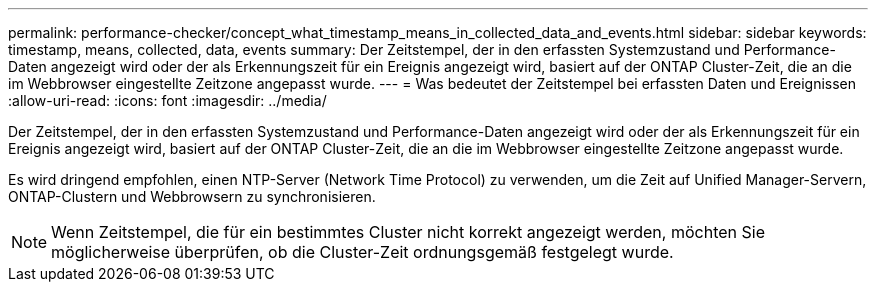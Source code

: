 ---
permalink: performance-checker/concept_what_timestamp_means_in_collected_data_and_events.html 
sidebar: sidebar 
keywords: timestamp, means, collected, data, events 
summary: Der Zeitstempel, der in den erfassten Systemzustand und Performance-Daten angezeigt wird oder der als Erkennungszeit für ein Ereignis angezeigt wird, basiert auf der ONTAP Cluster-Zeit, die an die im Webbrowser eingestellte Zeitzone angepasst wurde. 
---
= Was bedeutet der Zeitstempel bei erfassten Daten und Ereignissen
:allow-uri-read: 
:icons: font
:imagesdir: ../media/


[role="lead"]
Der Zeitstempel, der in den erfassten Systemzustand und Performance-Daten angezeigt wird oder der als Erkennungszeit für ein Ereignis angezeigt wird, basiert auf der ONTAP Cluster-Zeit, die an die im Webbrowser eingestellte Zeitzone angepasst wurde.

Es wird dringend empfohlen, einen NTP-Server (Network Time Protocol) zu verwenden, um die Zeit auf Unified Manager-Servern, ONTAP-Clustern und Webbrowsern zu synchronisieren.

[NOTE]
====
Wenn Zeitstempel, die für ein bestimmtes Cluster nicht korrekt angezeigt werden, möchten Sie möglicherweise überprüfen, ob die Cluster-Zeit ordnungsgemäß festgelegt wurde.

====